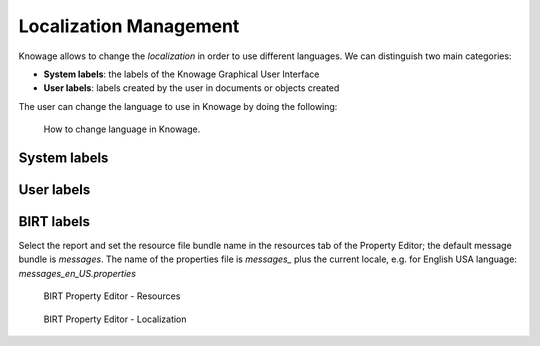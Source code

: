 Localization Management
############

Knowage allows to change the *localization* in order to use different languages. We can distinguish two main categories:

-  **System labels**: the labels of the Knowage Graphical User Interface
-  **User labels**: labels created by the user in documents or objects created

The user can change the language to use in Knowage by doing the following:


.. figure:: media/image001_8.1.png

    How to change language in Knowage.


System labels
------------



User labels
------------



BIRT labels
------------
Select the report and set the resource file bundle name in the resources tab of the Property Editor; the default message bundle is *messages*.
The name of the properties file is *messages_* plus the current locale, e.g. for English USA language: *messages_en_US.properties*



.. figure:: media/image002_8.1.png

    BIRT Property Editor - Resources





.. figure:: media/image003_8.1.png

    BIRT Property Editor - Localization

